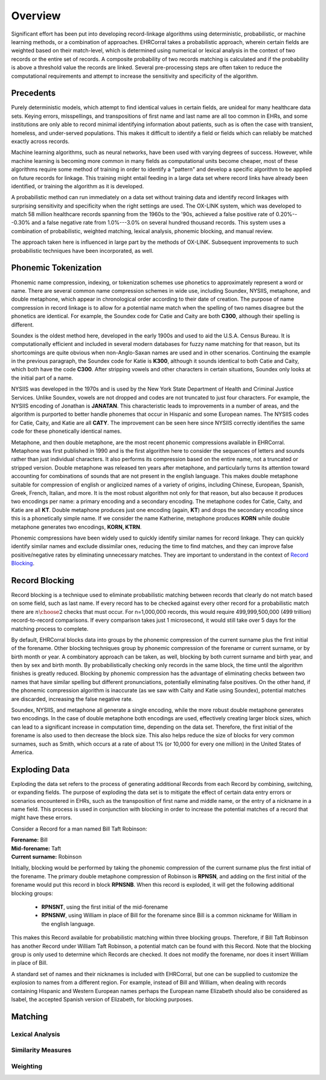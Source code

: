========
Overview
========

Significant effort has been put into developing record-linkage algorithms using
deterministic, probabilistic, or machine learning methods, or a combination of
approaches. EHRCorral takes a probabilistic approach, wherein certain fields are
weighted based on their match-level, which is determined using numerical or
lexical analysis in the context of two records or the entire set of records. A
composite probability of two records matching is calculated and if the
probability is above a threshold value the records are linked. Several
pre-processing steps are often taken to reduce the computational requirements
and attempt to increase the sensitivity and specificity of the algorithm.

Precedents
----------

Purely deterministic models, which attempt to find identical values in certain
fields, are unideal for many healthcare data sets. Keying errors, misspellings,
and transpositions of first name and last name are all too common in EHRs, and
some institutions are only able to record minimal identifying information about
patients, such as is often the case with transient, homeless, and under-served
populations. This makes it difficult to identify a field or fields which can
reliably be matched exactly across records.

Machine learning algorithms, such as neural networks, have been used with
varying degrees of success. However, while machine learning is becoming more
common in many fields as computational units become cheaper, most of these
algorithms require some method of training in order to identify a "pattern" and
develop a specific algorithm to be applied on future records for linkage.
This training might entail feeding in a large data set where record links have
already been identified, or training the algorithm as it is developed.

A probabilistic method can run immediately on a data set without training data
and identify record linkages with surprising sensitivity and specificity when
the right settings are used. The OX-LINK system, which was developed to match 58
million healthcare records spanning from the 1960s to the '90s, achieved a false
positive rate of 0.20%---0.30% and a false negative rate from 1.0%---3.0%
on several hundred thousand records. This system uses a combination of
probabilistic, weighted matching, lexical analysis, phonemic blocking, and
manual review.

The approach taken here is influenced in large part by the methods of OX-LINK.
Subsequent improvements to such probabilistic techniques have been incorporated,
as well.

Phonemic Tokenization
---------------------

Phonemic name compression, indexing, or tokenization schemes use phonetics to
approximately represent a word or name. There are several common name
compression schemes in wide use, including Soundex, NYSIIS, metaphone, and
double metaphone, which appear in chronological order according to their date of
creation. The purpose of name compression in record linkage is to allow for a
potential name match when the spelling of two names disagree but the
phonetics are identical. For example, the Soundex code for Catie and Caity
are both **C300**, although their spelling is different.

Soundex is the oldest method here, developed in the early 1900s and used to aid
the U.S.A. Census Bureau. It is computationally efficient and included in
several modern databases for fuzzy name matching for that reason, but its
shortcomings are quite obvious when non-Anglo-Saxan names are used and in other
scenarios. Continuing the example in the previous paragraph, the Soundex code
for Katie is **K300**, although it sounds identical to both Catie and Caity,
which both have the code **C300**. After stripping vowels and other
characters in certain situations, Soundex only looks at the initial part of a
name.

NYSIIS was developed in the 1970s and is used by the New York State Department
of Health and Criminal Justice Services. Unlike Soundex, vowels are not dropped
and codes are not truncated to just four characters. For example, the NYSIIS
encoding of Jonathan is **JANATAN**. This characteristic leads to improvements
in a number of areas, and the algorithm is purported to better handle phonemes
that occur in Hispanic and some European names. The NYSIIS codes for Catie,
Caity, and Katie are all **CATY**. The improvement can be seen here since NYSIIS
correctly identifies the same code for these phonetically identical names.

Metaphone, and then double metaphone, are the most recent phonemic compressions
available in EHRCorral. Metaphone was first published in 1990 and is the first
algorithm here to consider the sequences of letters and sounds rather than just
individual characters. It also performs its compression based on the entire
name, not a truncated or stripped version. Double metaphone was released ten
years after metaphone, and particularly turns its attention toward accounting
for combinations of sounds that are not present in the english language. This
makes double metaphone suitable for compression of english or anglicized names
of a variety of origins, including Chinese, European, Spanish, Greek, French,
Italian, and more. It is the most robust algorithm not only for that reason, but
also because it produces two encodings per name: a primary encoding and a
secondary encoding. The metaphone codes for Catie, Caity, and Katie are all
**KT**. Double metaphone produces just one encoding (again, **KT**) and drops
the secondary encoding since this is a phonetically simple name. If we consider
the name Katherine, metaphone produces **KORN** while double metaphone generates
two encodings, **KORN, KTRN**.

Phonemic compressions have been widely used to quickly identify similar names
for record linkage. They can quickly identify similar names and exclude
dissimilar ones, reducing the time to find matches, and they can improve false
positive/negative rates by eliminating unnecessary matches. They are important
to understand in the context of `Record Blocking`_.

.. _record-blocking-label:

Record Blocking
---------------

Record blocking is a technique used to eliminate probabilistic matching between
records that clearly do not match based on some field, such as last name. If
every record has to be checked against every other record for a probabilistic
match there are :math:`{n \choose 2}` checks that must occur. For n=1,000,000
records, this would require 499,999,500,000 (499 trillion) record-to-record
comparisons. If every comparison takes just 1 microsecond, it would still take
over 5 days for the matching process to complete.

By default, EHRCorral blocks data into groups by the phonemic compression of the
current surname plus the first initial of the forename. Other blocking
techniques group by phonemic compression of the forename or current surname, or
by birth month or year. A combinatory approach can be taken, as well, blocking
by both current surname and birth year, and then by sex and birth month. By
probabilistically checking only records in the same block, the time until the
algorithm finishes is greatly reduced. Blocking by phonemic compression has the
advantage of eliminating checks between two names that have similar spelling but
different pronunciations, potentially eliminating false positives. On the other
hand, if the phonemic compression algorithm is inaccurate (as we saw with Caity
and Katie using Soundex), potential matches are discarded, increasing the false
negative rate.

Soundex, NYSIIS, and metaphone all generate a single encoding, while the more
robust double metaphone generates two encodings. In the case of double
metaphone both encodings are used, effectively creating larger block sizes,
which can lead to a significant increase in computation time, depending on the
data set. Therefore, the first initial of the forename is also used to then
decrease the block size. This also helps reduce the size of blocks for very
common surnames, such as Smith, which occurs at a rate of about 1% (or 10,000
for every one million) in the United States of America.

Exploding Data
--------------

Exploding the data set refers to the process of generating additional Records
from each Record by combining, switching, or expanding fields. The purpose of
exploding the data set is to mitigate the effect of certain data entry errors or
scenarios encountered in EHRs, such as the transposition of first name and
middle name, or the entry of a nickname in a name field. This process is used in
conjunction with blocking in order to increase the potential matches of a record
that might have these errors.

Consider a Record for a man named Bill Taft Robinson:

| **Forename:** Bill
| **Mid-forename:** Taft
| **Current surname:** Robinson

Initially, blocking would be performed by taking the phonemic compression of the
current surname plus the first initial of the forename. The primary double
metaphone compression of Robinson is **RPNSN**, and adding on the first initial
of the forename would put this record in block **RPNSNB**. When this record is
exploded, it will get the following additional blocking groups:

    * **RPNSNT**, using the first initial of the mid-forename
    * **RPNSNW**, using William in place of Bill for the forename since Bill
      is a common nickname for William in the english language.

This makes this Record available for probabilistic matching within three
blocking groups. Therefore, if Bill Taft Robinson has another Record under
William Taft Robinson, a potential match can be found with this Record. Note
that the blocking group is only used to determine which Records are checked. It
does not modify the forename, nor does it insert William in place of Bill.

A standard set of names and their nicknames is included with EHRCorral, but one
can be supplied to customize the explosion to names from a different region. For
example, instead of Bill and William, when dealing with records containing
Hispanic and Western European names perhaps the European name Elizabeth should
also be considered as Isabel, the accepted Spanish version
of Elizabeth, for blocking purposes.

Matching
--------

Lexical Analysis
^^^^^^^^^^^^^^^^

Similarity Measures
^^^^^^^^^^^^^^^^^^^

Weighting
^^^^^^^^^
